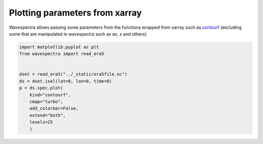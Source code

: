 
.. DO NOT EDIT.
.. THIS FILE WAS AUTOMATICALLY GENERATED BY SPHINX-GALLERY.
.. TO MAKE CHANGES, EDIT THE SOURCE PYTHON FILE:
.. "auto_gallery/plot_spectra_xarray_params.py"
.. LINE NUMBERS ARE GIVEN BELOW.

.. only:: html

    .. note::
        :class: sphx-glr-download-link-note

        Click :ref:`here <sphx_glr_download_auto_gallery_plot_spectra_xarray_params.py>`
        to download the full example code

.. rst-class:: sphx-glr-example-title

.. _sphx_glr_auto_gallery_plot_spectra_xarray_params.py:


Plotting parameters from xarray
===============================

Wavespectra allows passing some parameters from the functions wrapped from xarray such as `contourf <http://xarray.pydata.org/en/stable/generated/xarray.plot.contourf.html>`_ 
(excluding some that are manipulated in wavespectra such as `ax`, `x` and others):

.. GENERATED FROM PYTHON SOURCE LINES 9-22



.. image:: /auto_gallery/images/sphx_glr_plot_spectra_xarray_params_001.png
    :alt: lon = 0.0, lat = 72.0, time = 2019-12-01
    :class: sphx-glr-single-img





.. code-block:: default

    import matplotlib.pyplot as plt
    from wavespectra import read_era5


    dset = read_era5("../_static/era5file.nc")
    ds = dset.isel(lat=0, lon=0, time=0)
    p = ds.spec.plot(
        kind="contourf",
        cmap="turbo",
        add_colorbar=False,
        extend="both",
        levels=25
        )


.. rst-class:: sphx-glr-timing

   **Total running time of the script:** ( 0 minutes  0.352 seconds)


.. _sphx_glr_download_auto_gallery_plot_spectra_xarray_params.py:


.. only :: html

 .. container:: sphx-glr-footer
    :class: sphx-glr-footer-example



  .. container:: sphx-glr-download sphx-glr-download-python

     :download:`Download Python source code: plot_spectra_xarray_params.py <plot_spectra_xarray_params.py>`



  .. container:: sphx-glr-download sphx-glr-download-jupyter

     :download:`Download Jupyter notebook: plot_spectra_xarray_params.ipynb <plot_spectra_xarray_params.ipynb>`


.. only:: html

 .. rst-class:: sphx-glr-signature

    `Gallery generated by Sphinx-Gallery <https://sphinx-gallery.github.io>`_
